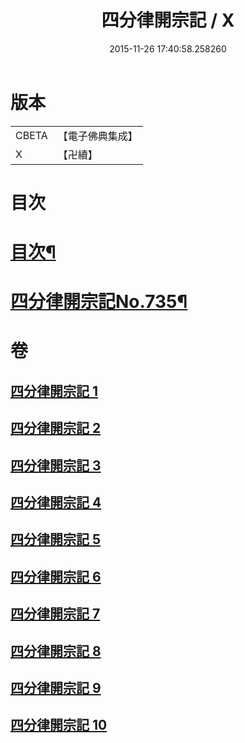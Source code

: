 #+TITLE: 四分律開宗記 / X
#+DATE: 2015-11-26 17:40:58.258260
* 版本
 |     CBETA|【電子佛典集成】|
 |         X|【卍續】    |

* 目次
* [[file:KR6k0165_001.txt::001-0333a2][目次¶]]
* [[file:KR6k0165_001.txt::0333c1][四分律開宗記No.735¶]]
* 卷
** [[file:KR6k0165_001.txt][四分律開宗記 1]]
** [[file:KR6k0165_002.txt][四分律開宗記 2]]
** [[file:KR6k0165_003.txt][四分律開宗記 3]]
** [[file:KR6k0165_004.txt][四分律開宗記 4]]
** [[file:KR6k0165_005.txt][四分律開宗記 5]]
** [[file:KR6k0165_006.txt][四分律開宗記 6]]
** [[file:KR6k0165_007.txt][四分律開宗記 7]]
** [[file:KR6k0165_008.txt][四分律開宗記 8]]
** [[file:KR6k0165_009.txt][四分律開宗記 9]]
** [[file:KR6k0165_010.txt][四分律開宗記 10]]
